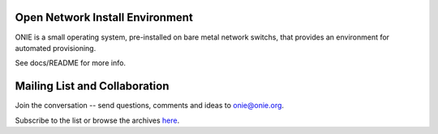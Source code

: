 ********************************
Open Network Install Environment
********************************

ONIE is a small operating system, pre-installed on bare
metal network switchs, that provides an environment for automated
provisioning.

See docs/README for more info.

******************************
Mailing List and Collaboration
******************************

Join the conversation -- send questions, comments and ideas to onie@onie.org.

Subscribe to the list or browse the archives `here <https://groups.google.com/a/onie.org/group/onie>`_.

